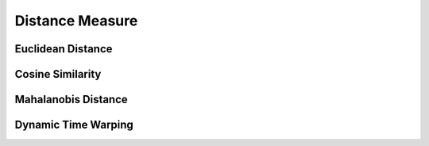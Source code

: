 Distance Measure
================

Euclidean Distance
--------------------

Cosine Similarity
------------------

Mahalanobis Distance
---------------------

Dynamic Time Warping
---------------------

